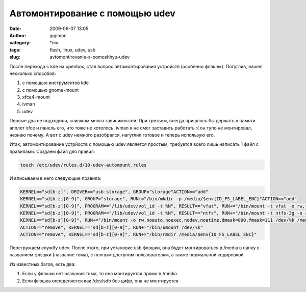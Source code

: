 Автомонтирование с помощью udev
###############################
:date: 2009-06-07 13:05
:author: gigimon
:category: \*nix
:tags: flash, linux, udev, usb
:slug: avtomontirovanie-s-pomoshhyu-udev

После перехода с kde на openbox, стал вопрос автомонтирования
устройств (особенно флэшек). Погуглив, нашел несколько способов:

1. с помощью инструментов kde
2. с помощью gnome-mount
3. xfce4-mount
4. ivman
5. udev

Первые два не подходили, слишком много зависимостей. При третьем,
всегда пришлось бы держать в памяти апплет xfce и панель его, что тоже
не хотелось.
ivman я не смог заставить работать :( он тупо не монтировал, незнаю
почему.
А вот с udev немного разобрался, нагуглил готовое и теперь использую
его.

Итак, автомонтирование устрйоств с помощью udev является простым,
требуется всего лишь написать 1 файл с правилами.
Создаем файл для правил:

.. code-block:: bash

    touch /etc/udev/rules.d/10-udev-automount.rules

И вписываем в него следующие правила:

.. code-block:: bash

    KERNEL=="sd[b-z]", DRIVER=="usb-storage", GROUP="storage"ACTION=="add"
    KERNEL=="sd[b-z][0-9]", GROUP="storage", RUN+="/bin/mkdir -p /media/$env{ID_FS_LABEL_ENC}"ACTION=="add"
    KERNEL=="sd[b-z][0-9]", PROGRAM=="/lib/udev/vol_id -t %N", RESULT=="vfat", RUN+="/bin/mount -t vfat -o rw,flush,quiet,nodev,noauto,noexec,nosuid,noatime,dmask=000,fmask=111,iocharset=utf8 /dev/%k /media/$env{ID_FS_LABEL_ENC}"ACTION=="add"
    KERNEL=="sd[b-z][0-9]", PROGRAM=="/lib/udev/vol_id -t %N", RESULT=="ntfs", RUN+="/bin/mount -t ntfs-3g -o rw,flush,quiet,nodev,noauto,noexec,nosuid,noatime,dmask=000,fmask=111,iocharset=utf8 /dev/%k /media/$env{ID_FS_LABEL_ENC}"ACTION=="add"
    KERNEL=="sd[b-z][0-9]", RUN+="/bin/mount -o rw,noauto,noexec,nodev,noatime,dmask=000,fmask=111 /dev/%k /media/$env{ID_FS_LABEL_ENC}"
    ACTION=="remove", KERNEL=="sd[b-z][0-9]", RUN+="/bin/umount /dev/%k"
    ACTION=="remove", KERNEL=="sd[b-z][0-9]", RUN+="/bin/rmdir /media/$env{ID_FS_LABEL_ENC}"

Перегружаем службу udev.
После этого, при установке usb флэшки, она будет монтироваться в
/media в папку с названием флэшки (название тома), с полным доступом
пользователям, а также нормальной кодировкой

Из известных багов, есть два:

1. Если у флэшки нет названия тома, то она монтируется прямо в /media
2. Если флэшка определяется как /dev/sdb без цифр, она не монтируется
